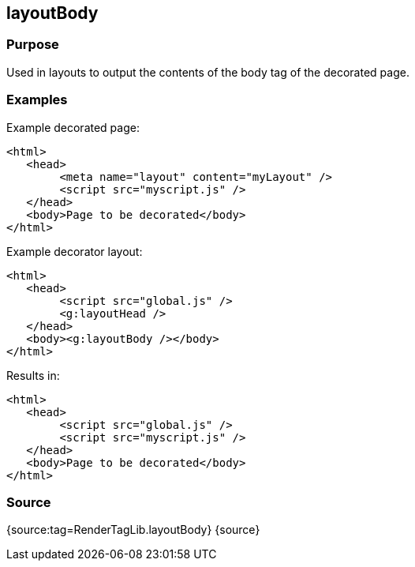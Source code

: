 
== layoutBody



=== Purpose


Used in layouts to output the contents of the body tag of the decorated page.


=== Examples


Example decorated page:

[source,xml]
----
<html>
   <head>
        <meta name="layout" content="myLayout" />
        <script src="myscript.js" />
   </head>
   <body>Page to be decorated</body>
</html>
----

Example decorator layout:

[source,xml]
----
<html>
   <head>
        <script src="global.js" />
        <g:layoutHead />
   </head>
   <body><g:layoutBody /></body>
</html>
----

Results in:

[source,xml]
----
<html>
   <head>
        <script src="global.js" />
        <script src="myscript.js" />
   </head>
   <body>Page to be decorated</body>
</html>
----


=== Source


{source:tag=RenderTagLib.layoutBody}
{source}
